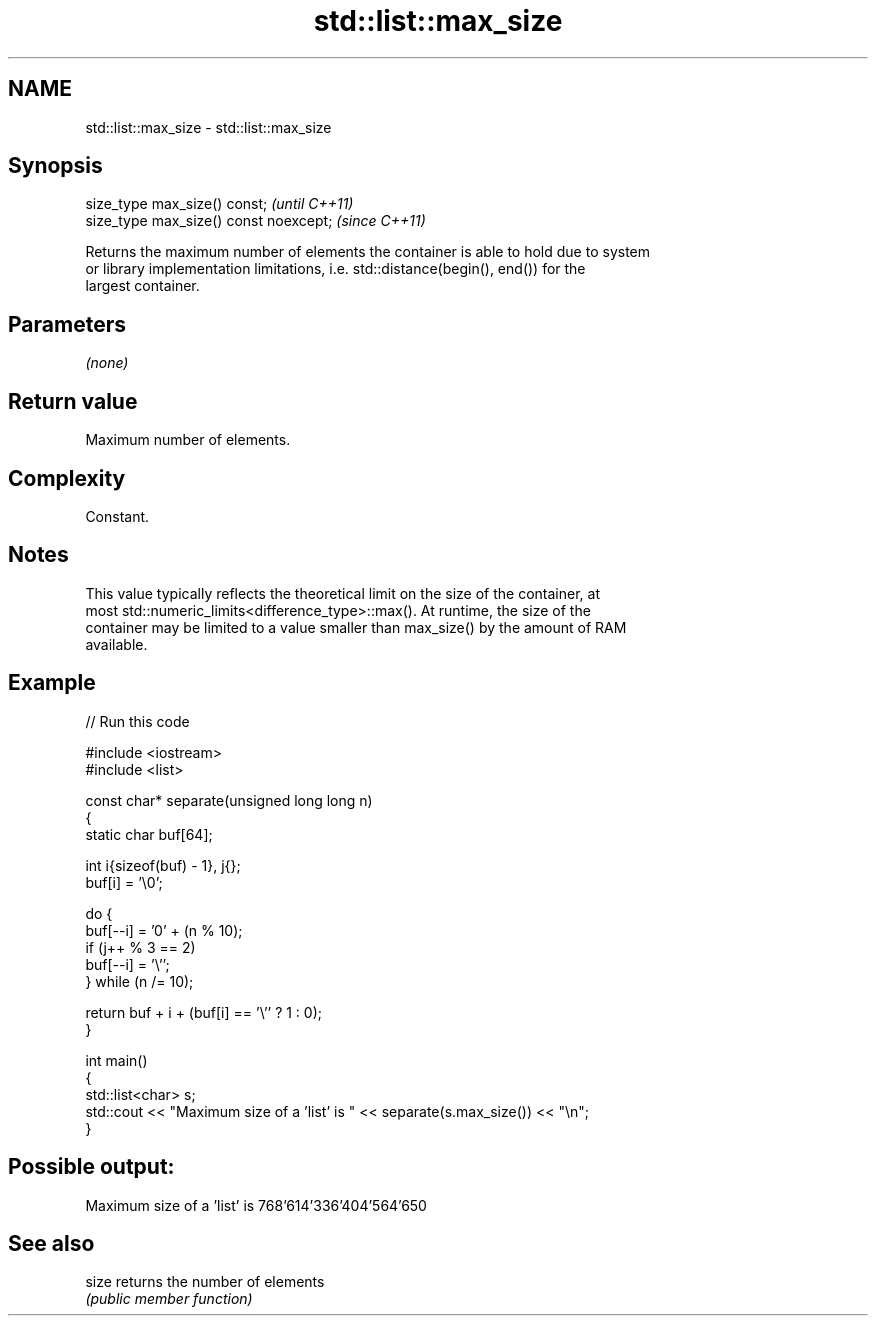 .TH std::list::max_size 3 "2022.03.29" "http://cppreference.com" "C++ Standard Libary"
.SH NAME
std::list::max_size \- std::list::max_size

.SH Synopsis
   size_type max_size() const;           \fI(until C++11)\fP
   size_type max_size() const noexcept;  \fI(since C++11)\fP

   Returns the maximum number of elements the container is able to hold due to system
   or library implementation limitations, i.e. std::distance(begin(), end()) for the
   largest container.

.SH Parameters

   \fI(none)\fP

.SH Return value

   Maximum number of elements.

.SH Complexity

   Constant.

.SH Notes

   This value typically reflects the theoretical limit on the size of the container, at
   most std::numeric_limits<difference_type>::max(). At runtime, the size of the
   container may be limited to a value smaller than max_size() by the amount of RAM
   available.

.SH Example


// Run this code

 #include <iostream>
 #include <list>

 const char* separate(unsigned long long n)
 {
     static char buf[64];

     int i{sizeof(buf) - 1}, j{};
     buf[i] = '\\0';

     do {
         buf[--i] = '0' + (n % 10);
         if (j++ % 3 == 2)
             buf[--i] = '\\'';
     } while (n /= 10);

     return buf + i + (buf[i] == '\\'' ? 1 : 0);
 }

 int main()
 {
     std::list<char> s;
     std::cout << "Maximum size of a 'list' is " << separate(s.max_size()) << "\\n";
 }

.SH Possible output:

 Maximum size of a 'list' is 768'614'336'404'564'650

.SH See also

   size returns the number of elements
        \fI(public member function)\fP
